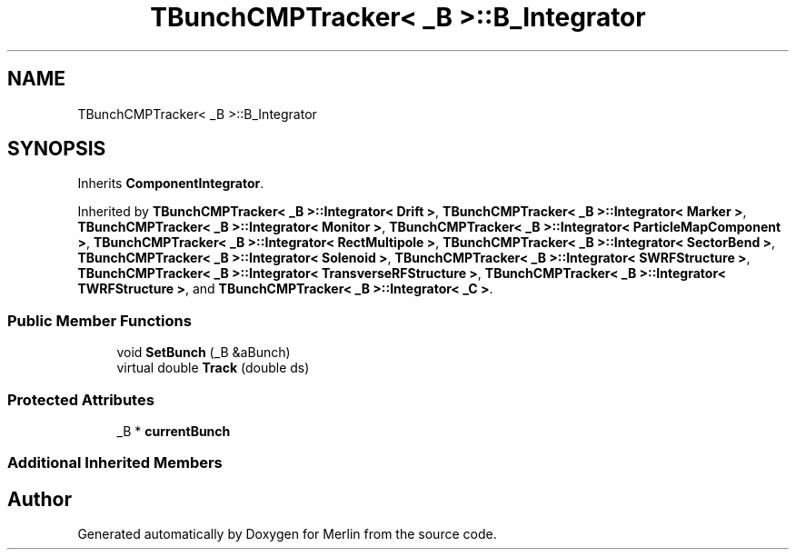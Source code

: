 .TH "TBunchCMPTracker< _B >::B_Integrator" 3 "Fri Aug 4 2017" "Version 5.02" "Merlin" \" -*- nroff -*-
.ad l
.nh
.SH NAME
TBunchCMPTracker< _B >::B_Integrator
.SH SYNOPSIS
.br
.PP
.PP
Inherits \fBComponentIntegrator\fP\&.
.PP
Inherited by \fBTBunchCMPTracker< _B >::Integrator< Drift >\fP, \fBTBunchCMPTracker< _B >::Integrator< Marker >\fP, \fBTBunchCMPTracker< _B >::Integrator< Monitor >\fP, \fBTBunchCMPTracker< _B >::Integrator< ParticleMapComponent >\fP, \fBTBunchCMPTracker< _B >::Integrator< RectMultipole >\fP, \fBTBunchCMPTracker< _B >::Integrator< SectorBend >\fP, \fBTBunchCMPTracker< _B >::Integrator< Solenoid >\fP, \fBTBunchCMPTracker< _B >::Integrator< SWRFStructure >\fP, \fBTBunchCMPTracker< _B >::Integrator< TransverseRFStructure >\fP, \fBTBunchCMPTracker< _B >::Integrator< TWRFStructure >\fP, and \fBTBunchCMPTracker< _B >::Integrator< _C >\fP\&.
.SS "Public Member Functions"

.in +1c
.ti -1c
.RI "void \fBSetBunch\fP (_B &aBunch)"
.br
.ti -1c
.RI "virtual double \fBTrack\fP (double ds)"
.br
.in -1c
.SS "Protected Attributes"

.in +1c
.ti -1c
.RI "_B * \fBcurrentBunch\fP"
.br
.in -1c
.SS "Additional Inherited Members"


.SH "Author"
.PP 
Generated automatically by Doxygen for Merlin from the source code\&.
